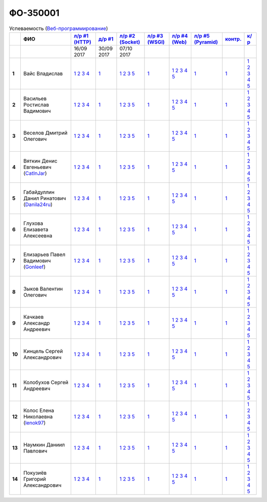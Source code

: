 ФО-350001
=========

.. list-table:: Успеваемость (`Веб-программирование <https://lectureswww.readthedocs.io/>`_)
   :header-rows: 1
   :stub-columns: 1

   * -
     - ФИО
     - `л/р #1 (HTTP) <https://lectureskpd.readthedocs.io/kpd/_checkpoint.html>`_
     - `д/р #1 <https://lecturesnet.readthedocs.io/net/_checkpoint0.html>`_
     - `л/р #2 (Socket) <http://lecturesnet.readthedocs.io/net/_checkpoint.html>`_
     - `л/р #3 (WSGI) <http://lectures.uralbash.ru/5.web.server/_checkpoint.html>`_
     - `л/р #4 (Web) <http://lectures.uralbash.ru/6.www.sync/2.codding/_checkpoint.html>`_
     - `л/р #5 (Pyramid) <http://lectures.uralbash.ru/6.www.sync/3.framework/pyramid/_checkpoint.html>`_
     - `контр. <./>`_
     - `к/р <https://github.com/ustu/students/blob/master/Веб-программирование/курсовая%20работа/>`_

   * -
     -
       
     - 16/09 2017
       
     - 30/09 2017
       
     - 07/10 2017
       
     -
       
     -
       
     -
       
     -
       
     -


   * - 1
     - Вайс Владислав 
     -              `1 <https://lectureskpd.readthedocs.io/kpd/_checkpoint.html#issue1>`__              `2 <https://lectureskpd.readthedocs.io/kpd/_checkpoint.html#issue2>`__              `3 <https://lectureskpd.readthedocs.io/kpd/_checkpoint.html#issue3>`__              `4 <https://lectureskpd.readthedocs.io/kpd/_checkpoint.html#issue4>`__              
     -              `1 <http://lecturesnet.readthedocs.io/net/_checkpoint0.html>`__              
     -              `1 <http://lecturesnet.readthedocs.io/net/_checkpoint.html#id2>`__              `2 <http://lecturesnet.readthedocs.io/net/_checkpoint.html#id3>`__              `3 <http://lecturesnet.readthedocs.io/net/_checkpoint.html#id4>`__              `5 <http://lecturesnet.readthedocs.io/net/_checkpoint.html#id6>`__              
     -              `1 <http://lectures.uralbash.ru/5.web.server/_checkpoint.html#id1>`__              
     -              `1 <http://lectures.uralbash.ru/6.www.sync/2.codding/_checkpoint.html#id1>`__              `2 <http://lectures.uralbash.ru/6.www.sync/2.codding/_checkpoint.html#id2>`__              `3 <http://lectures.uralbash.ru/6.www.sync/2.codding/_checkpoint.html#id3>`__              `4 <http://lectures.uralbash.ru/6.www.sync/2.codding/_checkpoint.html#id4>`__              `5 <http://lectures.uralbash.ru/6.www.sync/2.codding/_checkpoint.html#id6>`__              
     -              `1 <http://lectures.uralbash.ru/6.www.sync/3.framework/pyramid/_checkpoint.html#id1>`__              
     -              `1 <https://github.com/example/example>`__              
     -              `1 <https://github.com/ustu/students/blob/master/Веб-программирование/курсовая%20работа/1.этап.rst>`__              `2 <https://github.com/ustu/students/blob/master/Веб-программирование/курсовая%20работа/2.этап.rst>`__              `3 <https://github.com/ustu/students/blob/master/Веб-программирование/курсовая%20работа/3.этап.rst>`__              `4 <https://github.com/ustu/students/blob/master/Веб-программирование/курсовая%20работа/4.этап.rst>`__              `5 <https://github.com/ustu/students/blob/master/Веб-программирование/курсовая%20работа/5.этап.rst>`__              


   * - 2
     - Васильев Ростислав Вадимович 
     -              `1 <https://lectureskpd.readthedocs.io/kpd/_checkpoint.html#issue1>`__              `2 <https://lectureskpd.readthedocs.io/kpd/_checkpoint.html#issue2>`__              `3 <https://lectureskpd.readthedocs.io/kpd/_checkpoint.html#issue3>`__              `4 <https://lectureskpd.readthedocs.io/kpd/_checkpoint.html#issue4>`__              
     -              `1 <http://lecturesnet.readthedocs.io/net/_checkpoint0.html>`__              
     -              `1 <http://lecturesnet.readthedocs.io/net/_checkpoint.html#id2>`__              `2 <http://lecturesnet.readthedocs.io/net/_checkpoint.html#id3>`__              `3 <http://lecturesnet.readthedocs.io/net/_checkpoint.html#id4>`__              `5 <http://lecturesnet.readthedocs.io/net/_checkpoint.html#id6>`__              
     -              `1 <http://lectures.uralbash.ru/5.web.server/_checkpoint.html#id1>`__              
     -              `1 <http://lectures.uralbash.ru/6.www.sync/2.codding/_checkpoint.html#id1>`__              `2 <http://lectures.uralbash.ru/6.www.sync/2.codding/_checkpoint.html#id2>`__              `3 <http://lectures.uralbash.ru/6.www.sync/2.codding/_checkpoint.html#id3>`__              `4 <http://lectures.uralbash.ru/6.www.sync/2.codding/_checkpoint.html#id4>`__              `5 <http://lectures.uralbash.ru/6.www.sync/2.codding/_checkpoint.html#id6>`__              
     -              `1 <http://lectures.uralbash.ru/6.www.sync/3.framework/pyramid/_checkpoint.html#id1>`__              
     -              `1 <https://github.com/example/example>`__              
     -              `1 <https://github.com/ustu/students/blob/master/Веб-программирование/курсовая%20работа/1.этап.rst>`__              `2 <https://github.com/ustu/students/blob/master/Веб-программирование/курсовая%20работа/2.этап.rst>`__              `3 <https://github.com/ustu/students/blob/master/Веб-программирование/курсовая%20работа/3.этап.rst>`__              `4 <https://github.com/ustu/students/blob/master/Веб-программирование/курсовая%20работа/4.этап.rst>`__              `5 <https://github.com/ustu/students/blob/master/Веб-программирование/курсовая%20работа/5.этап.rst>`__              


   * - 3
     - Веселов Дмитрий Олегович 
     -              `1 <https://lectureskpd.readthedocs.io/kpd/_checkpoint.html#issue1>`__              `2 <https://lectureskpd.readthedocs.io/kpd/_checkpoint.html#issue2>`__              `3 <https://lectureskpd.readthedocs.io/kpd/_checkpoint.html#issue3>`__              `4 <https://lectureskpd.readthedocs.io/kpd/_checkpoint.html#issue4>`__              
     -              `1 <http://lecturesnet.readthedocs.io/net/_checkpoint0.html>`__              
     -              `1 <http://lecturesnet.readthedocs.io/net/_checkpoint.html#id2>`__              `2 <http://lecturesnet.readthedocs.io/net/_checkpoint.html#id3>`__              `3 <http://lecturesnet.readthedocs.io/net/_checkpoint.html#id4>`__              `5 <http://lecturesnet.readthedocs.io/net/_checkpoint.html#id6>`__              
     -              `1 <http://lectures.uralbash.ru/5.web.server/_checkpoint.html#id1>`__              
     -              `1 <http://lectures.uralbash.ru/6.www.sync/2.codding/_checkpoint.html#id1>`__              `2 <http://lectures.uralbash.ru/6.www.sync/2.codding/_checkpoint.html#id2>`__              `3 <http://lectures.uralbash.ru/6.www.sync/2.codding/_checkpoint.html#id3>`__              `4 <http://lectures.uralbash.ru/6.www.sync/2.codding/_checkpoint.html#id4>`__              `5 <http://lectures.uralbash.ru/6.www.sync/2.codding/_checkpoint.html#id6>`__              
     -              `1 <http://lectures.uralbash.ru/6.www.sync/3.framework/pyramid/_checkpoint.html#id1>`__              
     -              `1 <https://github.com/example/example>`__              
     -              `1 <https://github.com/ustu/students/blob/master/Веб-программирование/курсовая%20работа/1.этап.rst>`__              `2 <https://github.com/ustu/students/blob/master/Веб-программирование/курсовая%20работа/2.этап.rst>`__              `3 <https://github.com/ustu/students/blob/master/Веб-программирование/курсовая%20работа/3.этап.rst>`__              `4 <https://github.com/ustu/students/blob/master/Веб-программирование/курсовая%20работа/4.этап.rst>`__              `5 <https://github.com/ustu/students/blob/master/Веб-программирование/курсовая%20работа/5.этап.rst>`__              


   * - 4
     - Вяткин Денис Евгеньевич        (`CatInJar <https://github.com/CatInJar>`_)
     -              `1 <https://lectureskpd.readthedocs.io/kpd/_checkpoint.html#issue1>`__              `2 <https://lectureskpd.readthedocs.io/kpd/_checkpoint.html#issue2>`__              `3 <https://lectureskpd.readthedocs.io/kpd/_checkpoint.html#issue3>`__              `4 <https://lectureskpd.readthedocs.io/kpd/_checkpoint.html#issue4>`__              
     -              `1 <http://lecturesnet.readthedocs.io/net/_checkpoint0.html>`__              
     -              `1 <http://lecturesnet.readthedocs.io/net/_checkpoint.html#id2>`__              `2 <http://lecturesnet.readthedocs.io/net/_checkpoint.html#id3>`__              `3 <http://lecturesnet.readthedocs.io/net/_checkpoint.html#id4>`__              `5 <http://lecturesnet.readthedocs.io/net/_checkpoint.html#id6>`__              
     -              `1 <http://lectures.uralbash.ru/5.web.server/_checkpoint.html#id1>`__              
     -              `1 <http://lectures.uralbash.ru/6.www.sync/2.codding/_checkpoint.html#id1>`__              `2 <http://lectures.uralbash.ru/6.www.sync/2.codding/_checkpoint.html#id2>`__              `3 <http://lectures.uralbash.ru/6.www.sync/2.codding/_checkpoint.html#id3>`__              `4 <http://lectures.uralbash.ru/6.www.sync/2.codding/_checkpoint.html#id4>`__              `5 <http://lectures.uralbash.ru/6.www.sync/2.codding/_checkpoint.html#id6>`__              
     -              `1 <http://lectures.uralbash.ru/6.www.sync/3.framework/pyramid/_checkpoint.html#id1>`__              
     -              `1 <https://github.com/example/example>`__              
     -              `1 <https://github.com/ustu/students/blob/master/Веб-программирование/курсовая%20работа/1.этап.rst>`__              `2 <https://github.com/ustu/students/blob/master/Веб-программирование/курсовая%20работа/2.этап.rst>`__              `3 <https://github.com/ustu/students/blob/master/Веб-программирование/курсовая%20работа/3.этап.rst>`__              `4 <https://github.com/ustu/students/blob/master/Веб-программирование/курсовая%20работа/4.этап.rst>`__              `5 <https://github.com/ustu/students/blob/master/Веб-программирование/курсовая%20работа/5.этап.rst>`__              


   * - 5
     - Габайдуллин Данил Ринатович        (`Danila24ru <https://github.com/Danila24ru>`_)
     -              `1 <https://lectureskpd.readthedocs.io/kpd/_checkpoint.html#issue1>`__              `2 <https://lectureskpd.readthedocs.io/kpd/_checkpoint.html#issue2>`__              `3 <https://lectureskpd.readthedocs.io/kpd/_checkpoint.html#issue3>`__              `4 <https://lectureskpd.readthedocs.io/kpd/_checkpoint.html#issue4>`__              
     -              `1 <http://lecturesnet.readthedocs.io/net/_checkpoint0.html>`__              
     -              `1 <http://lecturesnet.readthedocs.io/net/_checkpoint.html#id2>`__              `2 <http://lecturesnet.readthedocs.io/net/_checkpoint.html#id3>`__              `3 <http://lecturesnet.readthedocs.io/net/_checkpoint.html#id4>`__              `5 <http://lecturesnet.readthedocs.io/net/_checkpoint.html#id6>`__              
     -              `1 <http://lectures.uralbash.ru/5.web.server/_checkpoint.html#id1>`__              
     -              `1 <http://lectures.uralbash.ru/6.www.sync/2.codding/_checkpoint.html#id1>`__              `2 <http://lectures.uralbash.ru/6.www.sync/2.codding/_checkpoint.html#id2>`__              `3 <http://lectures.uralbash.ru/6.www.sync/2.codding/_checkpoint.html#id3>`__              `4 <http://lectures.uralbash.ru/6.www.sync/2.codding/_checkpoint.html#id4>`__              `5 <http://lectures.uralbash.ru/6.www.sync/2.codding/_checkpoint.html#id6>`__              
     -              `1 <http://lectures.uralbash.ru/6.www.sync/3.framework/pyramid/_checkpoint.html#id1>`__              
     -              `1 <https://github.com/example/example>`__              
     -              `1 <https://github.com/ustu/students/blob/master/Веб-программирование/курсовая%20работа/1.этап.rst>`__              `2 <https://github.com/ustu/students/blob/master/Веб-программирование/курсовая%20работа/2.этап.rst>`__              `3 <https://github.com/ustu/students/blob/master/Веб-программирование/курсовая%20работа/3.этап.rst>`__              `4 <https://github.com/ustu/students/blob/master/Веб-программирование/курсовая%20работа/4.этап.rst>`__              `5 <https://github.com/ustu/students/blob/master/Веб-программирование/курсовая%20работа/5.этап.rst>`__              


   * - 6
     - Глухова Елизавета Алексеевна 
     -              `1 <https://lectureskpd.readthedocs.io/kpd/_checkpoint.html#issue1>`__              `2 <https://lectureskpd.readthedocs.io/kpd/_checkpoint.html#issue2>`__              `3 <https://lectureskpd.readthedocs.io/kpd/_checkpoint.html#issue3>`__              `4 <https://lectureskpd.readthedocs.io/kpd/_checkpoint.html#issue4>`__              
     -              `1 <http://lecturesnet.readthedocs.io/net/_checkpoint0.html>`__              
     -              `1 <http://lecturesnet.readthedocs.io/net/_checkpoint.html#id2>`__              `2 <http://lecturesnet.readthedocs.io/net/_checkpoint.html#id3>`__              `3 <http://lecturesnet.readthedocs.io/net/_checkpoint.html#id4>`__              `5 <http://lecturesnet.readthedocs.io/net/_checkpoint.html#id6>`__              
     -              `1 <http://lectures.uralbash.ru/5.web.server/_checkpoint.html#id1>`__              
     -              `1 <http://lectures.uralbash.ru/6.www.sync/2.codding/_checkpoint.html#id1>`__              `2 <http://lectures.uralbash.ru/6.www.sync/2.codding/_checkpoint.html#id2>`__              `3 <http://lectures.uralbash.ru/6.www.sync/2.codding/_checkpoint.html#id3>`__              `4 <http://lectures.uralbash.ru/6.www.sync/2.codding/_checkpoint.html#id4>`__              `5 <http://lectures.uralbash.ru/6.www.sync/2.codding/_checkpoint.html#id6>`__              
     -              `1 <http://lectures.uralbash.ru/6.www.sync/3.framework/pyramid/_checkpoint.html#id1>`__              
     -              `1 <https://github.com/example/example>`__              
     -              `1 <https://github.com/ustu/students/blob/master/Веб-программирование/курсовая%20работа/1.этап.rst>`__              `2 <https://github.com/ustu/students/blob/master/Веб-программирование/курсовая%20работа/2.этап.rst>`__              `3 <https://github.com/ustu/students/blob/master/Веб-программирование/курсовая%20работа/3.этап.rst>`__              `4 <https://github.com/ustu/students/blob/master/Веб-программирование/курсовая%20работа/4.этап.rst>`__              `5 <https://github.com/ustu/students/blob/master/Веб-программирование/курсовая%20работа/5.этап.rst>`__              


   * - 7
     - Елизарьев Павел Вадимович        (`Gonleef <https://github.com/Gonleef>`_)
     -              `1 <https://lectureskpd.readthedocs.io/kpd/_checkpoint.html#issue1>`__              `2 <https://lectureskpd.readthedocs.io/kpd/_checkpoint.html#issue2>`__              `3 <https://lectureskpd.readthedocs.io/kpd/_checkpoint.html#issue3>`__              `4 <https://lectureskpd.readthedocs.io/kpd/_checkpoint.html#issue4>`__              
     -              `1 <http://lecturesnet.readthedocs.io/net/_checkpoint0.html>`__              
     -              `1 <http://lecturesnet.readthedocs.io/net/_checkpoint.html#id2>`__              `2 <http://lecturesnet.readthedocs.io/net/_checkpoint.html#id3>`__              `3 <http://lecturesnet.readthedocs.io/net/_checkpoint.html#id4>`__              `5 <http://lecturesnet.readthedocs.io/net/_checkpoint.html#id6>`__              
     -              `1 <http://lectures.uralbash.ru/5.web.server/_checkpoint.html#id1>`__              
     -              `1 <http://lectures.uralbash.ru/6.www.sync/2.codding/_checkpoint.html#id1>`__              `2 <http://lectures.uralbash.ru/6.www.sync/2.codding/_checkpoint.html#id2>`__              `3 <http://lectures.uralbash.ru/6.www.sync/2.codding/_checkpoint.html#id3>`__              `4 <http://lectures.uralbash.ru/6.www.sync/2.codding/_checkpoint.html#id4>`__              `5 <http://lectures.uralbash.ru/6.www.sync/2.codding/_checkpoint.html#id6>`__              
     -              `1 <http://lectures.uralbash.ru/6.www.sync/3.framework/pyramid/_checkpoint.html#id1>`__              
     -              `1 <https://github.com/example/example>`__              
     -              `1 <https://github.com/ustu/students/blob/master/Веб-программирование/курсовая%20работа/1.этап.rst>`__              `2 <https://github.com/ustu/students/blob/master/Веб-программирование/курсовая%20работа/2.этап.rst>`__              `3 <https://github.com/ustu/students/blob/master/Веб-программирование/курсовая%20работа/3.этап.rst>`__              `4 <https://github.com/ustu/students/blob/master/Веб-программирование/курсовая%20работа/4.этап.rst>`__              `5 <https://github.com/ustu/students/blob/master/Веб-программирование/курсовая%20работа/5.этап.rst>`__              


   * - 8
     - Зыков Валентин Олегович 
     -              `1 <https://lectureskpd.readthedocs.io/kpd/_checkpoint.html#issue1>`__              `2 <https://lectureskpd.readthedocs.io/kpd/_checkpoint.html#issue2>`__              `3 <https://lectureskpd.readthedocs.io/kpd/_checkpoint.html#issue3>`__              `4 <https://lectureskpd.readthedocs.io/kpd/_checkpoint.html#issue4>`__              
     -              `1 <http://lecturesnet.readthedocs.io/net/_checkpoint0.html>`__              
     -              `1 <http://lecturesnet.readthedocs.io/net/_checkpoint.html#id2>`__              `2 <http://lecturesnet.readthedocs.io/net/_checkpoint.html#id3>`__              `3 <http://lecturesnet.readthedocs.io/net/_checkpoint.html#id4>`__              `5 <http://lecturesnet.readthedocs.io/net/_checkpoint.html#id6>`__              
     -              `1 <http://lectures.uralbash.ru/5.web.server/_checkpoint.html#id1>`__              
     -              `1 <http://lectures.uralbash.ru/6.www.sync/2.codding/_checkpoint.html#id1>`__              `2 <http://lectures.uralbash.ru/6.www.sync/2.codding/_checkpoint.html#id2>`__              `3 <http://lectures.uralbash.ru/6.www.sync/2.codding/_checkpoint.html#id3>`__              `4 <http://lectures.uralbash.ru/6.www.sync/2.codding/_checkpoint.html#id4>`__              `5 <http://lectures.uralbash.ru/6.www.sync/2.codding/_checkpoint.html#id6>`__              
     -              `1 <http://lectures.uralbash.ru/6.www.sync/3.framework/pyramid/_checkpoint.html#id1>`__              
     -              `1 <https://github.com/example/example>`__              
     -              `1 <https://github.com/ustu/students/blob/master/Веб-программирование/курсовая%20работа/1.этап.rst>`__              `2 <https://github.com/ustu/students/blob/master/Веб-программирование/курсовая%20работа/2.этап.rst>`__              `3 <https://github.com/ustu/students/blob/master/Веб-программирование/курсовая%20работа/3.этап.rst>`__              `4 <https://github.com/ustu/students/blob/master/Веб-программирование/курсовая%20работа/4.этап.rst>`__              `5 <https://github.com/ustu/students/blob/master/Веб-программирование/курсовая%20работа/5.этап.rst>`__              


   * - 9
     - Качкаев Александр Андреевич 
     -              `1 <https://lectureskpd.readthedocs.io/kpd/_checkpoint.html#issue1>`__              `2 <https://lectureskpd.readthedocs.io/kpd/_checkpoint.html#issue2>`__              `3 <https://lectureskpd.readthedocs.io/kpd/_checkpoint.html#issue3>`__              `4 <https://lectureskpd.readthedocs.io/kpd/_checkpoint.html#issue4>`__              
     -              `1 <http://lecturesnet.readthedocs.io/net/_checkpoint0.html>`__              
     -              `1 <http://lecturesnet.readthedocs.io/net/_checkpoint.html#id2>`__              `2 <http://lecturesnet.readthedocs.io/net/_checkpoint.html#id3>`__              `3 <http://lecturesnet.readthedocs.io/net/_checkpoint.html#id4>`__              `5 <http://lecturesnet.readthedocs.io/net/_checkpoint.html#id6>`__              
     -              `1 <http://lectures.uralbash.ru/5.web.server/_checkpoint.html#id1>`__              
     -              `1 <http://lectures.uralbash.ru/6.www.sync/2.codding/_checkpoint.html#id1>`__              `2 <http://lectures.uralbash.ru/6.www.sync/2.codding/_checkpoint.html#id2>`__              `3 <http://lectures.uralbash.ru/6.www.sync/2.codding/_checkpoint.html#id3>`__              `4 <http://lectures.uralbash.ru/6.www.sync/2.codding/_checkpoint.html#id4>`__              `5 <http://lectures.uralbash.ru/6.www.sync/2.codding/_checkpoint.html#id6>`__              
     -              `1 <http://lectures.uralbash.ru/6.www.sync/3.framework/pyramid/_checkpoint.html#id1>`__              
     -              `1 <https://github.com/example/example>`__              
     -              `1 <https://github.com/ustu/students/blob/master/Веб-программирование/курсовая%20работа/1.этап.rst>`__              `2 <https://github.com/ustu/students/blob/master/Веб-программирование/курсовая%20работа/2.этап.rst>`__              `3 <https://github.com/ustu/students/blob/master/Веб-программирование/курсовая%20работа/3.этап.rst>`__              `4 <https://github.com/ustu/students/blob/master/Веб-программирование/курсовая%20работа/4.этап.rst>`__              `5 <https://github.com/ustu/students/blob/master/Веб-программирование/курсовая%20работа/5.этап.rst>`__              


   * - 10
     - Кинцель Сергей Александрович 
     -              `1 <https://lectureskpd.readthedocs.io/kpd/_checkpoint.html#issue1>`__              `2 <https://lectureskpd.readthedocs.io/kpd/_checkpoint.html#issue2>`__              `3 <https://lectureskpd.readthedocs.io/kpd/_checkpoint.html#issue3>`__              `4 <https://lectureskpd.readthedocs.io/kpd/_checkpoint.html#issue4>`__              
     -              `1 <http://lecturesnet.readthedocs.io/net/_checkpoint0.html>`__              
     -              `1 <http://lecturesnet.readthedocs.io/net/_checkpoint.html#id2>`__              `2 <http://lecturesnet.readthedocs.io/net/_checkpoint.html#id3>`__              `3 <http://lecturesnet.readthedocs.io/net/_checkpoint.html#id4>`__              `5 <http://lecturesnet.readthedocs.io/net/_checkpoint.html#id6>`__              
     -              `1 <http://lectures.uralbash.ru/5.web.server/_checkpoint.html#id1>`__              
     -              `1 <http://lectures.uralbash.ru/6.www.sync/2.codding/_checkpoint.html#id1>`__              `2 <http://lectures.uralbash.ru/6.www.sync/2.codding/_checkpoint.html#id2>`__              `3 <http://lectures.uralbash.ru/6.www.sync/2.codding/_checkpoint.html#id3>`__              `4 <http://lectures.uralbash.ru/6.www.sync/2.codding/_checkpoint.html#id4>`__              `5 <http://lectures.uralbash.ru/6.www.sync/2.codding/_checkpoint.html#id6>`__              
     -              `1 <http://lectures.uralbash.ru/6.www.sync/3.framework/pyramid/_checkpoint.html#id1>`__              
     -              `1 <https://github.com/example/example>`__              
     -              `1 <https://github.com/ustu/students/blob/master/Веб-программирование/курсовая%20работа/1.этап.rst>`__              `2 <https://github.com/ustu/students/blob/master/Веб-программирование/курсовая%20работа/2.этап.rst>`__              `3 <https://github.com/ustu/students/blob/master/Веб-программирование/курсовая%20работа/3.этап.rst>`__              `4 <https://github.com/ustu/students/blob/master/Веб-программирование/курсовая%20работа/4.этап.rst>`__              `5 <https://github.com/ustu/students/blob/master/Веб-программирование/курсовая%20работа/5.этап.rst>`__              


   * - 11
     - Колобухов Сергей Андреевич 
     -              `1 <https://lectureskpd.readthedocs.io/kpd/_checkpoint.html#issue1>`__              `2 <https://lectureskpd.readthedocs.io/kpd/_checkpoint.html#issue2>`__              `3 <https://lectureskpd.readthedocs.io/kpd/_checkpoint.html#issue3>`__              `4 <https://lectureskpd.readthedocs.io/kpd/_checkpoint.html#issue4>`__              
     -              `1 <http://lecturesnet.readthedocs.io/net/_checkpoint0.html>`__              
     -              `1 <http://lecturesnet.readthedocs.io/net/_checkpoint.html#id2>`__              `2 <http://lecturesnet.readthedocs.io/net/_checkpoint.html#id3>`__              `3 <http://lecturesnet.readthedocs.io/net/_checkpoint.html#id4>`__              `5 <http://lecturesnet.readthedocs.io/net/_checkpoint.html#id6>`__              
     -              `1 <http://lectures.uralbash.ru/5.web.server/_checkpoint.html#id1>`__              
     -              `1 <http://lectures.uralbash.ru/6.www.sync/2.codding/_checkpoint.html#id1>`__              `2 <http://lectures.uralbash.ru/6.www.sync/2.codding/_checkpoint.html#id2>`__              `3 <http://lectures.uralbash.ru/6.www.sync/2.codding/_checkpoint.html#id3>`__              `4 <http://lectures.uralbash.ru/6.www.sync/2.codding/_checkpoint.html#id4>`__              `5 <http://lectures.uralbash.ru/6.www.sync/2.codding/_checkpoint.html#id6>`__              
     -              `1 <http://lectures.uralbash.ru/6.www.sync/3.framework/pyramid/_checkpoint.html#id1>`__              
     -              `1 <https://github.com/example/example>`__              
     -              `1 <https://github.com/ustu/students/blob/master/Веб-программирование/курсовая%20работа/1.этап.rst>`__              `2 <https://github.com/ustu/students/blob/master/Веб-программирование/курсовая%20работа/2.этап.rst>`__              `3 <https://github.com/ustu/students/blob/master/Веб-программирование/курсовая%20работа/3.этап.rst>`__              `4 <https://github.com/ustu/students/blob/master/Веб-программирование/курсовая%20работа/4.этап.rst>`__              `5 <https://github.com/ustu/students/blob/master/Веб-программирование/курсовая%20работа/5.этап.rst>`__              


   * - 12
     - Колос Елена Николаевна        (`lenok97 <https://github.com/lenok97>`_)
     -              `1 <https://lectureskpd.readthedocs.io/kpd/_checkpoint.html#issue1>`__              `2 <https://lectureskpd.readthedocs.io/kpd/_checkpoint.html#issue2>`__              `3 <https://lectureskpd.readthedocs.io/kpd/_checkpoint.html#issue3>`__              `4 <https://lectureskpd.readthedocs.io/kpd/_checkpoint.html#issue4>`__              
     -              `1 <http://lecturesnet.readthedocs.io/net/_checkpoint0.html>`__              
     -              `1 <http://lecturesnet.readthedocs.io/net/_checkpoint.html#id2>`__              `2 <http://lecturesnet.readthedocs.io/net/_checkpoint.html#id3>`__              `3 <http://lecturesnet.readthedocs.io/net/_checkpoint.html#id4>`__              `5 <http://lecturesnet.readthedocs.io/net/_checkpoint.html#id6>`__              
     -              `1 <http://lectures.uralbash.ru/5.web.server/_checkpoint.html#id1>`__              
     -              `1 <http://lectures.uralbash.ru/6.www.sync/2.codding/_checkpoint.html#id1>`__              `2 <http://lectures.uralbash.ru/6.www.sync/2.codding/_checkpoint.html#id2>`__              `3 <http://lectures.uralbash.ru/6.www.sync/2.codding/_checkpoint.html#id3>`__              `4 <http://lectures.uralbash.ru/6.www.sync/2.codding/_checkpoint.html#id4>`__              `5 <http://lectures.uralbash.ru/6.www.sync/2.codding/_checkpoint.html#id6>`__              
     -              `1 <http://lectures.uralbash.ru/6.www.sync/3.framework/pyramid/_checkpoint.html#id1>`__              
     -              `1 <https://github.com/example/example>`__              
     -              `1 <https://github.com/ustu/students/blob/master/Веб-программирование/курсовая%20работа/1.этап.rst>`__              `2 <https://github.com/ustu/students/blob/master/Веб-программирование/курсовая%20работа/2.этап.rst>`__              `3 <https://github.com/ustu/students/blob/master/Веб-программирование/курсовая%20работа/3.этап.rst>`__              `4 <https://github.com/ustu/students/blob/master/Веб-программирование/курсовая%20работа/4.этап.rst>`__              `5 <https://github.com/ustu/students/blob/master/Веб-программирование/курсовая%20работа/5.этап.rst>`__              


   * - 13
     - Наумкин Даниил Павлович 
     -              `1 <https://lectureskpd.readthedocs.io/kpd/_checkpoint.html#issue1>`__              `2 <https://lectureskpd.readthedocs.io/kpd/_checkpoint.html#issue2>`__              `3 <https://lectureskpd.readthedocs.io/kpd/_checkpoint.html#issue3>`__              `4 <https://lectureskpd.readthedocs.io/kpd/_checkpoint.html#issue4>`__              
     -              `1 <http://lecturesnet.readthedocs.io/net/_checkpoint0.html>`__              
     -              `1 <http://lecturesnet.readthedocs.io/net/_checkpoint.html#id2>`__              `2 <http://lecturesnet.readthedocs.io/net/_checkpoint.html#id3>`__              `3 <http://lecturesnet.readthedocs.io/net/_checkpoint.html#id4>`__              `5 <http://lecturesnet.readthedocs.io/net/_checkpoint.html#id6>`__              
     -              `1 <http://lectures.uralbash.ru/5.web.server/_checkpoint.html#id1>`__              
     -              `1 <http://lectures.uralbash.ru/6.www.sync/2.codding/_checkpoint.html#id1>`__              `2 <http://lectures.uralbash.ru/6.www.sync/2.codding/_checkpoint.html#id2>`__              `3 <http://lectures.uralbash.ru/6.www.sync/2.codding/_checkpoint.html#id3>`__              `4 <http://lectures.uralbash.ru/6.www.sync/2.codding/_checkpoint.html#id4>`__              `5 <http://lectures.uralbash.ru/6.www.sync/2.codding/_checkpoint.html#id6>`__              
     -              `1 <http://lectures.uralbash.ru/6.www.sync/3.framework/pyramid/_checkpoint.html#id1>`__              
     -              `1 <https://github.com/example/example>`__              
     -              `1 <https://github.com/ustu/students/blob/master/Веб-программирование/курсовая%20работа/1.этап.rst>`__              `2 <https://github.com/ustu/students/blob/master/Веб-программирование/курсовая%20работа/2.этап.rst>`__              `3 <https://github.com/ustu/students/blob/master/Веб-программирование/курсовая%20работа/3.этап.rst>`__              `4 <https://github.com/ustu/students/blob/master/Веб-программирование/курсовая%20работа/4.этап.rst>`__              `5 <https://github.com/ustu/students/blob/master/Веб-программирование/курсовая%20работа/5.этап.rst>`__              


   * - 14
     - Покузиёв Григорий Александрович 
     -              `1 <https://lectureskpd.readthedocs.io/kpd/_checkpoint.html#issue1>`__              `2 <https://lectureskpd.readthedocs.io/kpd/_checkpoint.html#issue2>`__              `3 <https://lectureskpd.readthedocs.io/kpd/_checkpoint.html#issue3>`__              `4 <https://lectureskpd.readthedocs.io/kpd/_checkpoint.html#issue4>`__              
     -              `1 <http://lecturesnet.readthedocs.io/net/_checkpoint0.html>`__              
     -              `1 <http://lecturesnet.readthedocs.io/net/_checkpoint.html#id2>`__              `2 <http://lecturesnet.readthedocs.io/net/_checkpoint.html#id3>`__              `3 <http://lecturesnet.readthedocs.io/net/_checkpoint.html#id4>`__              `5 <http://lecturesnet.readthedocs.io/net/_checkpoint.html#id6>`__              
     -              `1 <http://lectures.uralbash.ru/5.web.server/_checkpoint.html#id1>`__              
     -              `1 <http://lectures.uralbash.ru/6.www.sync/2.codding/_checkpoint.html#id1>`__              `2 <http://lectures.uralbash.ru/6.www.sync/2.codding/_checkpoint.html#id2>`__              `3 <http://lectures.uralbash.ru/6.www.sync/2.codding/_checkpoint.html#id3>`__              `4 <http://lectures.uralbash.ru/6.www.sync/2.codding/_checkpoint.html#id4>`__              `5 <http://lectures.uralbash.ru/6.www.sync/2.codding/_checkpoint.html#id6>`__              
     -              `1 <http://lectures.uralbash.ru/6.www.sync/3.framework/pyramid/_checkpoint.html#id1>`__              
     -              `1 <https://github.com/example/example>`__              
     -              `1 <https://github.com/ustu/students/blob/master/Веб-программирование/курсовая%20работа/1.этап.rst>`__              `2 <https://github.com/ustu/students/blob/master/Веб-программирование/курсовая%20работа/2.этап.rst>`__              `3 <https://github.com/ustu/students/blob/master/Веб-программирование/курсовая%20работа/3.этап.rst>`__              `4 <https://github.com/ustu/students/blob/master/Веб-программирование/курсовая%20работа/4.этап.rst>`__              `5 <https://github.com/ustu/students/blob/master/Веб-программирование/курсовая%20работа/5.этап.rst>`__              

